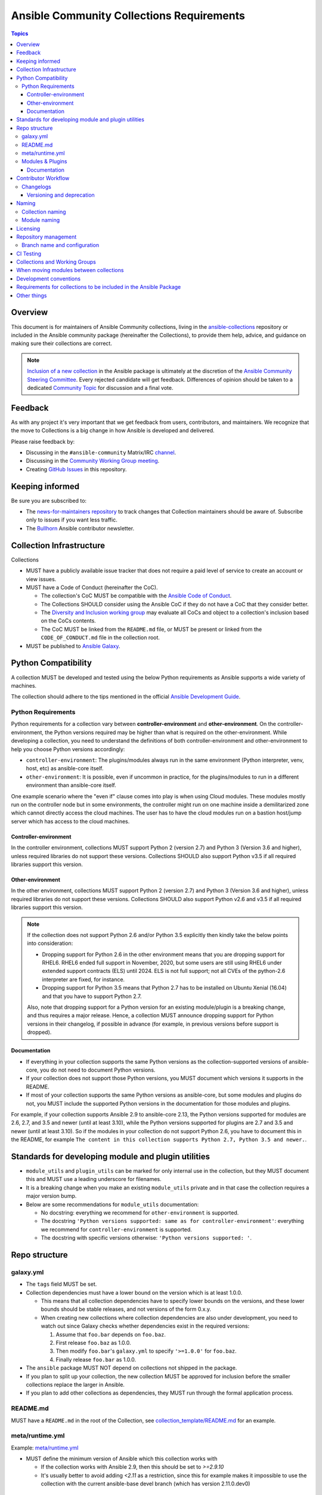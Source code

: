 ******************************************
Ansible Community Collections Requirements
******************************************

.. contents:: Topics

Overview
========

This document is for maintainers of Ansible Community collections, living in the `ansible-collections <https://github.com/ansible-collections>`_ repository or included in the Ansible community package (hereinafter the Collections), to provide them help, advice, and guidance on making sure their collections are correct.

.. note::

  `Inclusion of a new collection <https://github.com/ansible-collections/ansible-inclusion>`_ in the Ansible package is ultimately at the discretion of the `Ansible Community Steering Committee <https://github.com/ansible/community-docs/blob/main/ansible_community_steering_committee.rst>`_. Every rejected candidate will get feedback. Differences of opinion should be taken to a dedicated `Community Topic <https://github.com/ansible-community/community-topics/issues>`_ for discussion and a final vote.

Feedback
========

As with any project it's very important that we get feedback from users, contributors, and maintainers. We recognize that the move to Collections is a big change in how Ansible is developed and delivered.

Please raise feedback by:

* Discussing in the ``#ansible-community`` Matrix/IRC `channel <https://docs.ansible.com/ansible/latest/community/communication.html#real-time-chat>`_.
* Discussing in the `Community Working Group meeting <https://github.com/ansible/community/blob/main/meetings/README.md#wednesdays>`_.
* Creating `GitHub Issues <https://github.com/ansible-collections/overview/issues>`_ in this repository.

Keeping informed
================

Be sure you are subscribed to:

* The `news-for-maintainers repository <https://github.com/ansible-collections/news-for-maintainers>`_ to track changes that Collection maintainers should be aware of. Subscribe only to issues if you want less traffic.
* The `Bullhorn <https://github.com/ansible/community/wiki/News#the-bullhorn>`_ Ansible contributor newsletter.

Collection Infrastructure
=========================

Collections

* MUST have a publicly available issue tracker that does not require a paid level of service to create an account or view issues.
* MUST have a Code of Conduct (hereinafter the CoC).

  * The collection's CoC MUST be compatible with the `Ansible Code of Conduct <https://docs.ansible.com/ansible/latest/community/code_of_conduct.html>`_.
  * The Collections SHOULD consider using the Ansible CoC if they do not have a CoC that they consider better.
  * The `Diversity and Inclusion working group <https://docs.ansible.com/ansible/latest/community/communication.html#working-groups>`_ may evaluate all CoCs and object to a collection's inclusion based on the CoCs contents.
  * The CoC MUST be linked from the ``README.md`` file, or MUST be present or linked from the ``CODE_OF_CONDUCT.md`` file in the collection root.
  
* MUST be published to `Ansible Galaxy <https://galaxy.ansible.com>`_.

Python Compatibility
====================

A collection MUST be developed and tested using the below Python requirements as Ansible supports a wide variety of machines.

The collection should adhere to the tips mentioned in the official `Ansible Development Guide <https://docs.ansible.com/ansible/latest/dev_guide/developing_python_3.html#ansible-and-python-3>`_.

Python Requirements
-------------------

Python requirements for a collection vary between **controller-environment** and **other-environment**. On the controller-environment, the Python versions required may be higher than what is required on the other-environment. While developing a collection, you need to understand the definitions of both  controller-environment and other-environment to help you choose Python versions accordingly: 

* ``controller-environment``: The plugins/modules always run in the same environment (Python interpreter, venv, host, etc) as ansible-core itself.
* ``other-environment``: It is possible, even if uncommon in practice, for the plugins/modules to run in a different environment than ansible-core itself.

One example scenario where the "even if" clause comes into play is when using Cloud modules. These modules mostly run on the controller node but in some environments, the controller might run on one machine inside a demilitarized zone which cannot directly access the cloud machines. The user has to have the cloud modules run on a bastion host/jump server which has access to the cloud machines.

Controller-environment
~~~~~~~~~~~~~~~~~~~~~~

In the controller environment, collections MUST support Python 2 (version 2.7) and Python 3 (Version 3.6 and higher), unless required libraries do not support these versions. Collections SHOULD also support Python v3.5 if all required libraries support this version. 

Other-environment
~~~~~~~~~~~~~~~~~

In the other environment, collections MUST support Python 2 (version 2.7) and Python 3 (Version 3.6 and higher), unless required libraries do not support these versions. Collections SHOULD also support Python v2.6 and v3.5 if all required libraries support this version.

.. note::

    If the collection does not support Python 2.6 and/or Python 3.5 explicitly then kindly take the below points into consideration:

    - Dropping support for Python 2.6 in the other environment means that you are dropping support for RHEL6.  RHEL6 ended full support in November, 2020, but some users are still using RHEL6 under extended support contracts (ELS) until 2024.  ELS is not full support; not all CVEs of the python-2.6 interpreter are fixed, for instance.

    - Dropping support for Python 3.5 means that Python 2.7 has to be installed on Ubuntu Xenial (16.04) and that you have to support Python 2.7.

    Also, note that dropping support for a Python version for an existing module/plugin is a breaking change, and thus requires a major release. Hence, a collection MUST announce dropping support for Python versions in their changelog, if possible in advance (for example, in previous versions before support is dropped).

Documentation
~~~~~~~~~~~~~

* If everything in your collection supports the same Python versions as the collection-supported versions of ansible-core, you do not need to document Python versions.
* If your collection does not support those Python versions, you MUST document which versions it supports in the README.
* If most of your collection supports the same Python versions as ansible-core, but some modules and plugins do not, you MUST include the supported Python versions in the documentation for those modules and plugins.

For example, if your collection supports Ansible 2.9 to ansible-core 2.13, the Python versions supported for modules are 2.6, 2.7, and 3.5 and newer (until at least 3.10), while the Python versions supported for plugins are 2.7 and 3.5 and newer (until at least 3.10). So if the modules in your collection do not support Python 2.6, you have to document this in the README, for example ``The content in this collection supports Python 2.7, Python 3.5 and newer.``.

Standards for developing module and plugin utilities
====================================================

* ``module_utils`` and ``plugin_utils`` can be marked for only internal use in the collection, but they MUST document this and MUST use a leading underscore for filenames.
* It is a breaking change when you make an existing ``module_utils`` private and in that case the collection requires a major version bump.
* Below are some recommendations for ``module_utils`` documentation: 

  * No docstring: everything we recommend for ``other-environment`` is supported.
  * The docstring ``'Python versions supported: same as for controller-environment'``: everything we recommend for ``controller-environment`` is supported.
  * The docstring with specific versions otherwise: ``'Python versions supported: '``.

Repo structure
===============

galaxy.yml
----------

* The ``tags`` field MUST be set.
* Collection dependencies must have a lower bound on the version which is at least 1.0.0.

  * This means that all collection dependencies have to specify lower bounds on the versions, and these lower bounds should be stable releases, and not versions of the form 0.x.y.
  * When creating new collections where collection dependencies are also under development, you need to watch out since Galaxy checks whether dependencies exist in the required versions:

    #. Assume that ``foo.bar`` depends on ``foo.baz``.
    #. First release ``foo.baz`` as 1.0.0.
    #. Then modify ``foo.bar``'s ``galaxy.yml`` to specify ``'>=1.0.0'`` for ``foo.baz``.
    #. Finally release ``foo.bar`` as 1.0.0.

* The ``ansible`` package MUST NOT depend on collections not shipped in the package.
* If you plan to split up your collection, the new collection MUST be approved for inclusion before the smaller collections replace the larger in Ansible.
* If you plan to add other collections as dependencies, they MUST run through the formal application process.

README.md
---------

MUST have a ``README.md`` in the root of the Collection, see `collection_template/README.md <https://github.com/ansible-collections/collection_template/blob/main/README.md>`_ for an example.

meta/runtime.yml
----------------
Example: `meta/runtime.yml <https://github.com/ansible-collections/collection_template/blob/main/meta/runtime.yml>`_

* MUST define the minimum version of Ansible which this collection works with

  * If the collection works with Ansible 2.9, then this should be set to `>=2.9.10`
  * It's usually better to avoid adding `<2.11` as a restriction, since this for example makes it impossible to use the collection with the current ansible-base devel branch (which has version 2.11.0.dev0)

Modules & Plugins
------------------

* Collections MUST only use the directories specified below in the ``plugins/`` directory and
  only for the purposes listed:

  :Those recognized by ansible-core: ``doc_fragments``, ``modules``, ``module_utils``, ``terminal``, and those listed on https://docs.ansible.com/ansible/devel/plugins/plugins.html  This list can be verified by looking at the last element of the package argument of each ``*_loader`` in https://github.com/ansible/ansible/blob/devel/lib/ansible/plugins/loader.py#L1126
  :plugin_utils: For shared code which is only used controller-side, not in modules.
  :sub_plugins: For other plugins which are managed by plugins inside of collections instead of ansible-core.  We use a subfolder so there aren't conflicts when ansible-core adds new plugin types.

  The core team (which maintains ansible-core) has committed not to use these directories for
  anything which would conflict with the uses we've specified.


Documentation
~~~~~~~~~~~~~~

All modules and plugins MUST:

* Include a `DOCUMENTATION <https://docs.ansible.com/ansible/devel/dev_guide/developing_modules_documenting.html#documentation-block>`_ block.
* Include an `EXAMPLES <https://docs.ansible.com/ansible/devel/dev_guide/developing_modules_documenting.html#examples-block>`_ block (except where not relevant for the plugin type).
* Use FQCNs when referring to modules, plugins and documentation fragments inside and outside the collection (including ``ansible.builtin.`` for the listed entities from `Ansible-core <https://docs.ansible.com/ansible/devel/collections/ansible/builtin/>`_).

When using ``version_added`` in the documentation:

* Declare the version of the collection in which the options were added -- NOT the version of Ansible.
* If you for some reason really have to specify version numbers of Ansible or of another collection, you also have to provide ``version_added_collection: collection_name``. We strongly recommend to NOT do this.
* Include ``version_added`` when you add new content (modules, plugins, options) to an existing collection. The values are shown in the documentation, and can be useful, but you do not need to add ``version_added`` to every option, module, and plugin when creating a new collection.

Other items:

* The ``CONTRIBUTING.md`` (or ``README.md``) file MUST state what types of contributions (pull requests, feature requests, and so on) are accepted and any relevant contributor guidance. Issues (bugs and feature request) reports must always be accepted.
* Collections are encouraged to use `links and formatting macros <https://docs.ansible.com/ansible/devel/dev_guide/developing_modules_documenting.html#linking-and-other-format-macros-within-module-documentation>`_
* Including a `RETURN <https://docs.ansible.com/ansible/devel/dev_guide/developing_modules_documenting.html#return-block>`_ block for modules is strongly encouraged but not required.

Contributor Workflow
====================

Changelogs
----------

Collections are required to include a changelog.  To give a consistent feel for changelogs across collections and ensure changelogs exist for collections included in the ``ansible`` package we suggest you use `antsibull-changelog <https://github.com/ansible-community/antsibull-changelog>`_ to maintain and generate this but other options exist.  Preferred (in descending order):

#. Use antsibull-changelog (preferred).
#. Provide ``changelogs/changelog.yaml`` in the `correct format <https://github.com/ansible-community/antsibull-changelog/blob/main/docs/changelog.yaml-format.md>`_. (You can use ``antsibull-lint changelog-yaml /path/to/changelog.yaml`` to validate the format.)
#. Provide a link to the changelog file (self-hosted) (not recommended).

Please note that the porting guide is compiled from ``changelogs/changelog.yaml`` (sections ``breaking_changes``, ``major_changes``, ``deprecated_features``, ``removed_features``). So if you use option 3, you will not be able to add something to the porting guide.

Versioning and deprecation
~~~~~~~~~~~~~~~~~~~~~~~~~~

* Collections MUST adhere to `semantic versioning <https://semver.org/>`_.
* To preserve backward compatibility for users, every Ansible minor version series (x.Y.z) will keep the major version of a collection constant. If ansible 3.0.0 includes ``community.general`` 2.2.0, then each 3.Y.z (3.1.z, 3.2.z, and so on) release will include the latest ``community.general`` 2.y.z release available at build time. Ansible 3.y.z will **never** include a ``community.general`` 3.y.z release, even if it is available. Major collection version changes will be included in the next Ansible major release (4.0.0 in this example).
* Therefore, please make sure that the current major release of your collection included in 3.0.0 receives at least bugfixes as long as new 3.Y.Z releases are produced.
* Since new minor releases are included, you can include new features, modules and plugins. You must make sure that you do not break backwards compatibility! (See `semantic versioning <https://semver.org/>`_.) This means in particular:

  * You can fix bugs in patch releases, but not add new features or deprecate things.
  * You can add new features and deprecate things in minor releases, but not remove things or change behavior of existing features.
  * You can only remove things or make breaking changes in major releases.
* We recommend to make sure that if a deprecation is added in a collection version that is included in Ansible 3.y.z, the removal itself will only happen in a collection version included in Ansible 5.0.0 or later, but not in a collection version included in Ansible 4.0.0.
* Content moved from ansible/ansible that was scheduled for removal in 2.11 or later MUST NOT be removed in the current major release  available when ansible 2.10.0 is released. Otherwise it would already be removed in 2.10, unexpectedly for users! Deprecation cycles can be shortened (since they are now uncoupled from ansible or ansible-base versions), but existing ones must not be unexpectedly terminated.
* We recommend to announce your policy of releasing, versioning and deprecation to contributors and users in some way. For an example of how to do this, see `the announcement in community.general <https://github.com/ansible-collections/community.general/issues/582>`_. You could also do this in the README.

Naming
======

Collection naming
-----------------

For collections under ansible-collections the repository SHOULD be named ``NAMESPACE.COLLECTION``.

To create a new collection and corresponding repository, first, a new namespace in Galaxy has to be created via submitting `Request a namespace <https://github.com/ansible/galaxy/issues/new/choose>`_.

`Namespace limitations <https://galaxy.ansible.com/docs/contributing/namespaces.html#galaxy-namespace-limitations>`_  lists requirements for namespaces in Galaxy.

For collections created for working with a particular entity, they should contain the entity name, for example ``community.mysql``.

For corporate maintained collections, the repository can be named ``COMPANY_NAME.PRODUCT_NAME``, for example ``ibm.db2``.

We should avoid FQCN / repository names:

* which are unnecessary long: try to make it compact but clear
* contain the same words / collocations in ``NAMESPACE`` and ``COLLECTION`` parts, for example ``my_system.my_system``

If your collection is planned to be certified on **Automation Hub**, please consult with Red Hat Partner Engineering through ``ansiblepartners@redhat.com`` to ensure collection naming compatibility between the community collection on **Galaxy**.

Module naming
-------------

Modules that only gather information MUST be named ``<something>_info``. Modules that return ``ansible_facts`` are named ``<something>_facts`` and do not return non-facts.
For more information, refer to the `Developing modules guidelines <https://docs.ansible.com/ansible/devel/dev_guide/developing_modules_general.html#creating-an-info-or-a-facts-module>`_.

Licensing
=========

.. note::

  The guidelines below are more restrictive than strictly necessary. We will try to add a larger list of acceptable licenses once we have approval from Red Hat Legal.

There are four types of content in collections which licensing has to address in different
ways:

:modules: must be licensed with a free software license that is compatible with the
          `GPL-3.0-or-later <https://www.gnu.org/licenses/gpl-3.0-standalone.html>`_
:module_utils: must be licensed with a free software license that is compatible with the
               `GPL-3.0-or-later <https://www.gnu.org/licenses/gpl-3.0-standalone.html>`_.  Ansible
               itself typically uses the `BSD-2-clause
               <https://opensource.org/licenses/BSD-2-Clause>`_ license to make it possible for
               third-party modules which are licensed incompatibly with the GPLv3 to use them.
               Please consider this use case when licensing your own ``module_utils``.
:All other code: All other code must be under the `GPL-3.0-or-later
                 <https://www.gnu.org/licenses/gpl-3.0-standalone.html>`_.  These plugins are run
                 inside of the Ansible controller process which is licensed under the GPLv3+ and
                 often must import code from the controller.  For these reasons, the GPLv3+ must be
                 used.
:Non code content: At the moment, these must also be under the `GPL-3.0-or-later       
                   <https://www.gnu.org/licenses/gpl-3.0-standalone.html>`_.

Use `this table of licenses from the Fedora Project
<https://fedoraproject.org/wiki/Licensing:Main#Software_License_List>`_ to find which licenses are
compatible with the GPLv3+.  The license must be considered open source on both the Fedora License
table and the `Debian Free Software Guidelines <https://wiki.debian.org/DFSGLicenses>`_ to be
allowed.

These guidelines are the policy for inclusion in the Ansible package and are in addition to any
licensing and legal concerns that may otherwise affect your code.

Repository management
=====================

Every collection MUST have a public SCM repository and releases of the collection MUST be tagged in this repository.

Branch name and configuration
-----------------------------

This subsection is **only** for repositories under `ansible-collections <https://github.com/ansible-collections>`_! Other collection repositories can also follow these guidelines, but do not have to.

All new repositories MUST have ``main`` as the default branch.

Existing repositories SHOULD be converted to use ``main``.

Repository Protections:

* Allow merge commits: disallowed

Branch protections MUST be enforced:

* Require linear history
* Include administrators

CI Testing
===========

* You MUST run the ``ansible-test sanity`` command from the `latest stable ansible-base/ansible-core branch <https://github.com/ansible/ansible/branches/all?query=stable->`_. 

  * Collections MUST run an equivalent of the ``ansible-test sanity --docker`` command.
  * If they do not use ``--docker``, they must make sure that all tests run, in particular the compile and import tests (which should run for all `supported Python versions <https://docs.ansible.com/ansible/latest/dev_guide/developing_python_3.html#ansible-and-python-3>`_).
  * Collections can choose to skip certain Python versions that they explicitly do not support; this needs to be documented in ``README.md`` and in every module and plugin (hint: use a docs fragment). However we strongly recommend you follow the `Ansible Python Compatibility <https://docs.ansible.com/ansible/latest/dev_guide/developing_python_3.html#ansible-and-python-3>`_ section for more details.

* You SHOULD suggest to *additionally* run ``ansible-test sanity`` from the ansible/ansible ``devel`` branch so that you find out about new linting requirements earlier.
* The sanity tests MUST pass.

  * Adding some entries to the ``test/sanity/ignore*.txt`` file is an allowed method of getting them to pass, except cases listed below.
  * You SHOULD not have ignored test entries.  A reviewer can manually evaluate and approve your collection if they deem an ignored entry to be valid.

  * You MUST not ignore the following validations. They must be fixed before approval:
      * ``validate-modules:doc-choices-do-not-match-spec``
      * ``validate-modules:doc-default-does-not-match-spec``
      * ``validate-modules:doc-missing-type``
      * ``validate-modules:doc-required-mismatch``
      * ``validate-modules:mutually_exclusive-unknown``
      * ``validate-modules:no-log-needed`` (use ``no_log=False`` in the argument spec to flag false positives!)
      * ``validate-modules:nonexistent-parameter-documented``
      * ``validate-modules:parameter-list-no-elements``
      * ``validate-modules:parameter-type-not-in-doc``
      * ``validate-modules:undocumented-parameter``

  * All entries in ignores.txt MUST have a justification in a comment in the ignore.txt file for each entry.  For example ``plugins/modules/docker_container.py use-argspec-type-path # uses colon-separated paths, can't use type=path``.
  * Reviewers can block acceptance of a new collection if they don't agree with the ignores.txt entries.

* You MUST run CI against each of the "major versions" (2.10, 2.11, 2.12, etc) of ``ansible-core`` that the collection supports. (Usually the ``HEAD`` of the stable-xxx branches.)

* All CI tests MUST run against every pull request and SHOULD pass before merge.
* All CI tests MUST pass for the commit that releases the collection.
 
* All CI tests MUST run regularly (nightly, or at least once per week) to ensure that repositories without regular commits are tested against the latest version of ansible-test from each ansible-base/ansible-core version tested. The results from the regular CI runs MUST be checked regularly.

All of the above can be achieved by using the `GitHub Action template <https://github.com/ansible-collections/collection_template/tree/main/.github/workflows>`_.

To learn how to add tests to your collection, see:

* `Quick-start integration testing guide <https://github.com/ansible/community-docs/blob/main/integration_tests_quick_start_guide.rst>`_
* `Quick-start unit testing guide <https://github.com/ansible/community-docs/blob/main/unit_tests_quick_start_guide.rst>`_

Collections and Working Groups
==============================

The Collections have:

* Working group page(s) on a corresponding wiki if needed. Makes sense if there is a group of modules for working with one common entity, for example postgresql, zabbix, grafana, and so on.
* Issue for agenda (or pinboard if there are not regular meetings) as a pinned issue in the repository.

When moving modules between collections
=======================================

All related entities must be moved/copied including:

* Related plugins and module_utils files (when moving, be sure it is not used by other modules, otherwise copy).
* CI and unit tests.
* Corresponding documentation fragments from ``plugins/doc_fragments``.

Also:

* Change ``M()``, examples, ``seealso``, ``extended_documentation_fragments`` to use actual FQCNs in moved content and in other collections that have references to the content.
* Move all related issues, pull requests, and wiki pages.
* Look through ``docs/docsite`` directory of `ansible-base GitHub repository <https://github.com/ansible/ansible>`_ (for example, using the ``grep`` command-line utility) to check if there are examples using the moved modules and plugins to update their FQCNs.

See `Migrating content to a different collection <https://docs.ansible.com/ansible/devel/dev_guide/developing_collections.html#migrating-ansible-content-to-a-different-collection>`_ for complete details.

Development conventions
=======================

Besides all the requirements listed in the `Development conventions <https://docs.ansible.com/ansible/devel/dev_guide/developing_modules_best_practices.html>`_, be sure:

* Your modules do not query information using special ``state`` option values like ``get``, ``list``, ``query``, or ``info`` -
  create new ``_info`` or ``_facts`` modules instead (for more information, refer to the `Developing modules guidelines <https://docs.ansible.com/ansible/devel/dev_guide/developing_modules_general.html#creating-an-info-or-a-facts-module>`_)
* ``check_mode`` is supported in all ``*_info`` and ``*_facts`` modules (for more information, refer to the `Development conventions <https://docs.ansible.com/ansible/devel/dev_guide/developing_modules_best_practices.html#following-ansible-conventions>`_)


Requirements for collections to be included in the Ansible Package
==================================================================

To be included in the `ansible` package, Collections must meet the following criteria:

* `Development conventions <https://docs.ansible.com/ansible/devel/dev_guide/developing_modules_best_practices.html>`_.
* `Collection requirements <https://github.com/ansible-collections/overview/blob/main/collection_requirements.rst>`_ (this document).

  * The `Collection Inclusion Criteria Checklist <https://github.com/ansible-collections/overview/blob/main/collection_checklist.md>`_ covers most of the criteria from this document.
* `Ansible documentation format <https://docs.ansible.com/ansible/devel/dev_guide/developing_modules_documenting.html>`_ and the `style guide <https://docs.ansible.com/ansible/devel/dev_guide/style_guide/index.html#style-guide>`_.
* To pass the Ansible `sanity tests <https://docs.ansible.com/ansible/devel/dev_guide/testing_sanity.html#testing-sanity>`_.
* To have `unit <https://docs.ansible.com/ansible/devel/dev_guide/testing_units.html#unit-tests>`_ and / or `integration tests <https://docs.ansible.com/ansible/devel/dev_guide/testing_integration.html#integration-tests>`_ according to the corresponding sections of this document.


Other things
============

* After content is moved out of another currently included collection such as ``community.general`` or ``community.network`` OR a new collection satisfies all the requirements, add the collection to the ``ansible.in`` file in a corresponding directory of the `ansible-build-data repository <https://github.com/ansible-community/ansible-build-data/>`_.
